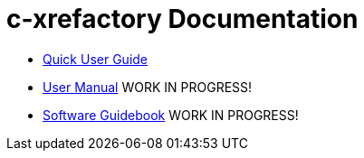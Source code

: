 = c-xrefactory Documentation

* link:c-xrefactory.html[Quick User Guide]
* link:manual.html[User Manual] WORK IN PROGRESS!
* link:guidebook.html[Software Guidebook] WORK IN PROGRESS!
